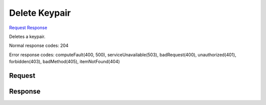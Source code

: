 
Delete Keypair
==============

`Request <DELETE_delete_keypair_v2.1_tenant_id_os-keypairs_keypair_name_.rst#request>`__
`Response <DELETE_delete_keypair_v2.1_tenant_id_os-keypairs_keypair_name_.rst#response>`__

.. rest_method:: DELETE /v2.1/{tenant_id}/os-keypairs/{keypair_name}

Deletes a keypair.



Normal response codes: 204

Error response codes: computeFault(400, 500), serviceUnavailable(503), badRequest(400),
unauthorized(401), forbidden(403), badMethod(405), itemNotFound(404)

Request
^^^^^^^

.. rest_parameters:: parameters.yaml

	- tenant_id: tenant_id
	- keypair_name: keypair_name







Response
^^^^^^^^




